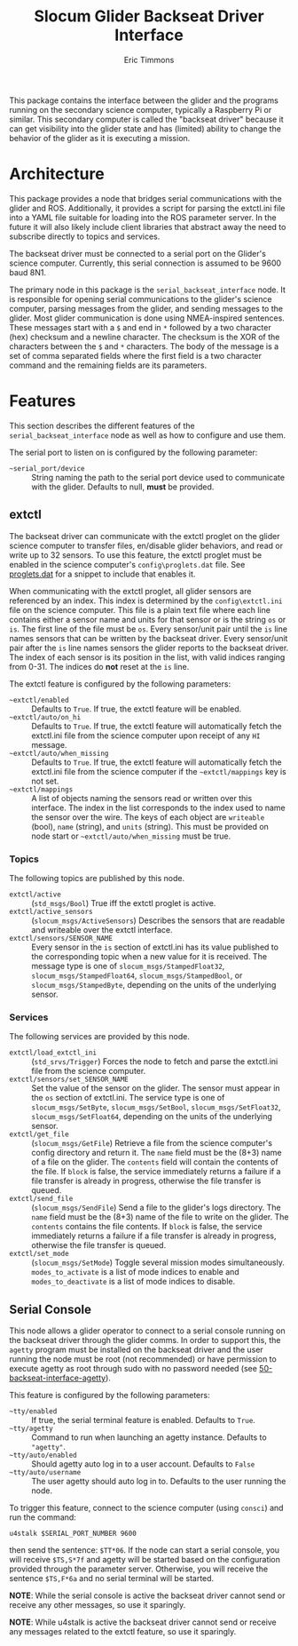 #+TITLE: Slocum Glider Backseat Driver Interface
#+AUTHOR: Eric Timmons

This package contains the interface between the glider and the programs running
on the secondary science computer, typically a Raspberry Pi or similar. This
secondary computer is called the "backseat driver" because it can get visibility
into the glider state and has (limited) ability to change the behavior of the
glider as it is executing a mission.

* Architecture

  This package provides a node that bridges serial communications with the
  glider and ROS. Additionally, it provides a script for parsing the extctl.ini
  file into a YAML file suitable for loading into the ROS parameter server. In
  the future it will also likely include client libraries that abstract away the
  need to subscribe directly to topics and services.

  The backseat driver must be connected to a serial port on the Glider's science
  computer. Currently, this serial connection is assumed to be 9600 baud 8N1.

  The primary node in this package is the =serial_backseat_interface= node. It
  is responsible for opening serial communications to the glider's science
  computer, parsing messages from the glider, and sending messages to the
  glider. Most glider communication is done using NMEA-inspired sentences. These
  messages start with a =$= and end in =*= followed by a two character (hex)
  checksum and a newline character. The checksum is the XOR of the characters
  between the =$= and =*= characters. The body of the message is a set of comma
  separated fields where the first field is a two character command and the
  remaining fields are its parameters.

* Features

  This section describes the different features of the
  =serial_backseat_interface= node as well as how to configure and use them.

  The serial port to listen on is configured by the following parameter:

  + =~serial_port/device= :: String naming the path to the serial port device
    used to communicate with the glider. Defaults to null, *must* be provided.

** extctl

   The backseat driver can communicate with the extctl proglet on the glider
   science computer to transfer files, en/disable glider behaviors, and read or
   write up to 32 sensors. To use this feature, the extctl proglet must be
   enabled in the science computer's =config\proglets.dat= file. See
   [[file:config/proglets.dat][proglets.dat]] for a snippet to include that enables it.

   When communicating with the extctl proglet, all glider sensors are referenced
   by an index. This index is determined by the =config\extctl.ini= file on the
   science computer. This file is a plain text file where each line contains
   either a sensor name and units for that sensor or is the string =os= or
   =is=. The first line of the file must be =os=. Every sensor/unit pair until
   the =is= line names sensors that can be written by the backseat driver. Every
   sensor/unit pair after the =is= line names sensors the glider reports to the
   backseat driver. The index of each sensor is its position in the list, with
   valid indices ranging from 0-31. The indices do *not* reset at the =is= line.

   The extctl feature is configured by the following parameters:

   + =~extctl/enabled= :: Defaults to =True=. If true, the extctl feature will
     be enabled.
   + =~extctl/auto/on_hi= :: Defaults to =True=. If true, the extctl feature
     will automatically fetch the extctl.ini file from the science computer upon
     receipt of any =HI= message.
   + =~extctl/auto/when_missing= :: Defaults to =True=. If true, the extctl
     feature will automatically fetch the extctl.ini file from the science
     computer if the =~extctl/mappings= key is not set.
   + =~extctl/mappings= :: A list of objects naming the sensors read or written
     over this interface. The index in the list corresponds to the index used to
     name the sensor over the wire. The keys of each object are =writeable=
     (bool), =name= (string), and =units= (string). This must be provided on
     node start or =~extctl/auto/when_missing= must be true.

*** Topics

    The following topics are published by this node.

    + =extctl/active= :: (=std_msgs/Bool=) True iff the extctl proglet is
      active.
    + =extctl/active_sensors= :: (=slocum_msgs/ActiveSensors=) Describes the
      sensors that are readable and writeable over the extctl interface.
    + =extctl/sensors/SENSOR_NAME= :: Every sensor in the =is= section of
      extctl.ini has its value published to the corresponding topic when a new
      value for it is received. The message type is one of
      =slocum_msgs/StampedFloat32=, =slocum_msgs/StampedFloat64=,
      =slocum_msgs/StampedBool=, or =slocum_msgs/StampedByte=, depending on the
      units of the underlying sensor.

*** Services

    The following services are provided by this node.

    + =extctl/load_extctl_ini= :: (=std_srvs/Trigger=) Forces the node to fetch
      and parse the extctl.ini file from the science computer.
    + =extctl/sensors/set_SENSOR_NAME= :: Set the value of the sensor on the
      glider. The sensor must appear in the =os= section of extctl.ini. The
      service type is one of =slocum_msgs/SetByte=, =slocum_msgs/SetBool=,
      =slocum_msgs/SetFloat32=, =slocum_msgs/SetFloat64=, depending on the units
      of the underlying sensor.
    + =extctl/get_file= :: (=slocum_msgs/GetFile=) Retrieve a file from the
      science computer's config directory and return it. The =name= field must
      be the (8+3) name of a file on the glider. The =contents= field will
      contain the contents of the file. If =block= is false, the service
      immediately returns a failure if a file transfer is already in progress,
      otherwise the file transfer is queued.
    + =extctl/send_file= :: (=slocum_msgs/SendFile=) Send a file to the glider's
      logs directory. The =name= field must be the (8+3) name of the file to
      write on the glider. The =contents= contains the file contents. If =block=
      is false, the service immediately returns a failure if a file transfer is
      already in progress, otherwise the file transfer is queued.
    + =extctl/set_mode= :: (=slocum_msgs/SetMode=) Toggle several mission modes
      simultaneously. =modes_to_activate= is a list of mode indices to enable
      and =modes_to_deactivate= is a list of mode indices to disable.

** Serial Console

   This node allows a glider operator to connect to a serial console running on
   the backseat driver through the glider comms. In order to support this, the
   =agetty= program must be installed on the backseat driver and the user
   running the node must be root (not recommended) or have permission to execute
   agetty as root through sudo with no password needed (see
   [[file:config/sudoers.d/50-backseat-interface-agetty][50-backseat-interface-agetty]]).

   This feature is configured by the following parameters:

   + =~tty/enabled= :: If true, the serial terminal feature is enabled. Defaults
     to =True=.
   + =~tty/agetty= :: Command to run when launching an agetty instance. Defaults
     to ="agetty"=.
   + =~tty/auto/enabled= :: Should agetty auto log in to a user
     account. Defaults to =False=
   + =~tty/auto/username= :: The user agetty should auto log in to. Defaults to
     the user running the node.

   To trigger this feature, connect to the science computer (using =consci=) and
   run the command:

   #+begin_src shell
     u4stalk $SERIAL_PORT_NUMBER 9600
   #+end_src

   then send the sentence: =$TT*06=. If the node can start a serial console, you
   will receive =$TS,S*7f= and agetty will be started based on the configuration
   provided through the parameter server. Otherwise, you will receive the
   sentence =$TS,F*6a= and no serial terminal will be started.

   **NOTE**: While the serial console is active the backseat driver cannot send
   or receive any other messages, so use it sparingly.

   **NOTE**: While u4stalk is active the backseat driver cannot send or receive
   any messages related to the extctl feature, so use it sparingly.
